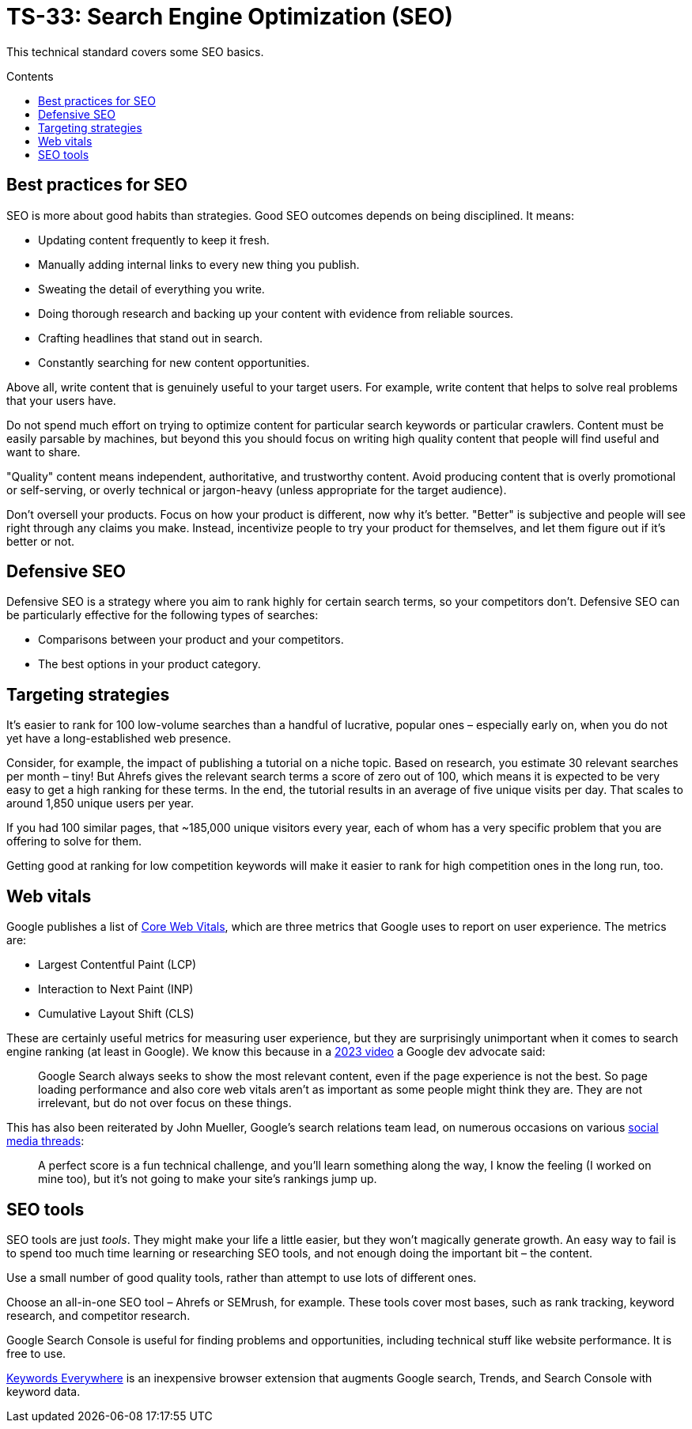 = TS-33: Search Engine Optimization (SEO)
:toc: macro
:toc-title: Contents

This technical standard covers some SEO basics.

toc::[]

== Best practices for SEO

SEO is more about good habits than strategies. Good SEO outcomes depends on being disciplined. It means:

* Updating content frequently to keep it fresh.
* Manually adding internal links to every new thing you publish.
* Sweating the detail of everything you write.
* Doing thorough research and backing up your content with evidence from reliable sources.
* Crafting headlines that stand out in search.
* Constantly searching for new content opportunities.

Above all, write content that is genuinely useful to your target users. For example, write content that helps to solve real problems that your users have.

Do not spend much effort on trying to optimize content for particular search keywords or particular crawlers. Content must be easily parsable by machines, but beyond this you should focus on writing high quality content that people will find useful and want to share.

"Quality" content means independent, authoritative, and trustworthy content. Avoid producing content that is overly promotional or self-serving, or overly technical or jargon-heavy (unless appropriate for the target audience).

Don't oversell your products. Focus on how your product is different, now why it's better. "Better" is subjective and people will see right through any claims you make. Instead, incentivize people to try your product for themselves, and let them figure out if it's better or not.

== Defensive SEO

Defensive SEO is a strategy where you aim to rank highly for certain search terms, so your competitors don't. Defensive SEO can be particularly effective for the following types of searches:

* Comparisons between your product and your competitors.
* The best options in your product category.

// TODO: Expand on this.

== Targeting strategies

It’s easier to rank for 100 low-volume searches than a handful of lucrative, popular ones – especially early on, when you do not yet have a long-established web presence.

Consider, for example, the impact of publishing a tutorial on a niche topic. Based on research, you estimate 30 relevant searches per month – tiny! But Ahrefs gives the relevant search terms a score of zero out of 100, which means it is expected to be very easy to get a high ranking for these terms. In the end, the tutorial results in an average of five unique visits per day. That scales to around 1,850 unique users per year.

If you had 100 similar pages, that ~185,000 unique visitors every year, each of whom has a very specific problem that you are offering to solve for them.

Getting good at ranking for low competition keywords will make it easier to rank for high competition ones in the long run, too.

== Web vitals

Google publishes a list of https://support.google.com/webmasters/answer/9205520[Core Web Vitals], which are three metrics that Google uses to report on user experience. The metrics are:

* Largest Contentful Paint (LCP)
* Interaction to Next Paint (INP)
* Cumulative Layout Shift (CLS)

These are certainly useful metrics for measuring user experience, but they are surprisingly unimportant when it comes to search engine ranking (at least in Google). We know this because in a https://www.youtube.com/watch?v=Ts7rPPIFhVg[2023 video] a Google dev advocate said:

[quote]
____
Google Search always seeks to show the most relevant content, even if the page experience is not the best. So page loading performance and also core web vitals aren't as important as some people might think they are. They are not irrelevant, but do not over focus on these things.
____

This has also been reiterated by John Mueller, Google’s search relations team lead, on numerous occasions on various https://www.linkedin.com/feed/update/urn:li:activity:7254734115789234176/[social media threads]:

[quote]
____
A perfect score is a fun technical challenge, and you'll learn something along the way, I know the feeling (I worked on mine too), but it's not going to make your site's rankings jump up.
____

== SEO tools

SEO tools are just _tools_. They might make your life a little easier, but they won’t magically generate growth. An easy way to fail is to spend too much time learning or researching SEO tools, and not enough doing the important bit – the content.

Use a small number of good quality tools, rather than attempt to use lots of different ones.

Choose an all-in-one SEO tool – Ahrefs or SEMrush, for example. These tools cover most bases, such as rank tracking, keyword research, and competitor research.

Google Search Console is useful for finding problems and opportunities, including technical stuff like website performance. It is free to use.

https://keywordseverywhere.com/[Keywords Everywhere] is an inexpensive browser extension that augments Google search, Trends, and Search Console with keyword data.
